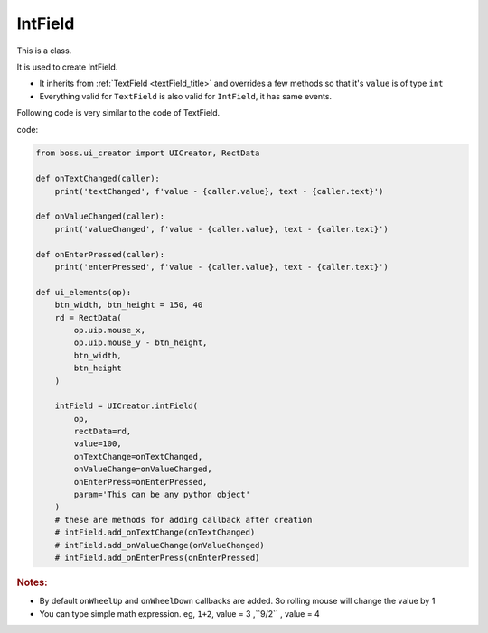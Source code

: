 .. _intField_title:


IntField
===========

This is a class.

It is used to create IntField. 


*   It inherits from :ref:`TextField <textField_title>` and overrides a few methods so that it's ``value`` is
    of type ``int``
*   Everything valid for ``TextField`` is also valid for ``IntField``, it has same events.

Following code is very similar to the code of TextField.

code:

.. code-block:: Python

   from boss.ui_creator import UICreator, RectData

   def onTextChanged(caller):
       print('textChanged', f'value - {caller.value}, text - {caller.text}')

   def onValueChanged(caller):
       print('valueChanged', f'value - {caller.value}, text - {caller.text}')

   def onEnterPressed(caller):
       print('enterPressed', f'value - {caller.value}, text - {caller.text}')

   def ui_elements(op):
       btn_width, btn_height = 150, 40
       rd = RectData(
           op.uip.mouse_x,
           op.uip.mouse_y - btn_height,
           btn_width,
           btn_height
       )

       intField = UICreator.intField(
           op,
           rectData=rd,
           value=100,
           onTextChange=onTextChanged,
           onValueChange=onValueChanged,
           onEnterPress=onEnterPressed,
           param='This can be any python object'
       )
       # these are methods for adding callback after creation
       # intField.add_onTextChange(onTextChanged)
       # intField.add_onValueChange(onValueChanged)
       # intField.add_onEnterPress(onEnterPressed)


..  rubric:: Notes:


*   By default ``onWheelUp`` and ``onWheelDown`` callbacks are added. So rolling mouse will change the value by 1
*   You can type simple math expression.
    eg, ``1+2``, value = 3 ,``9/2`` , value = 4
